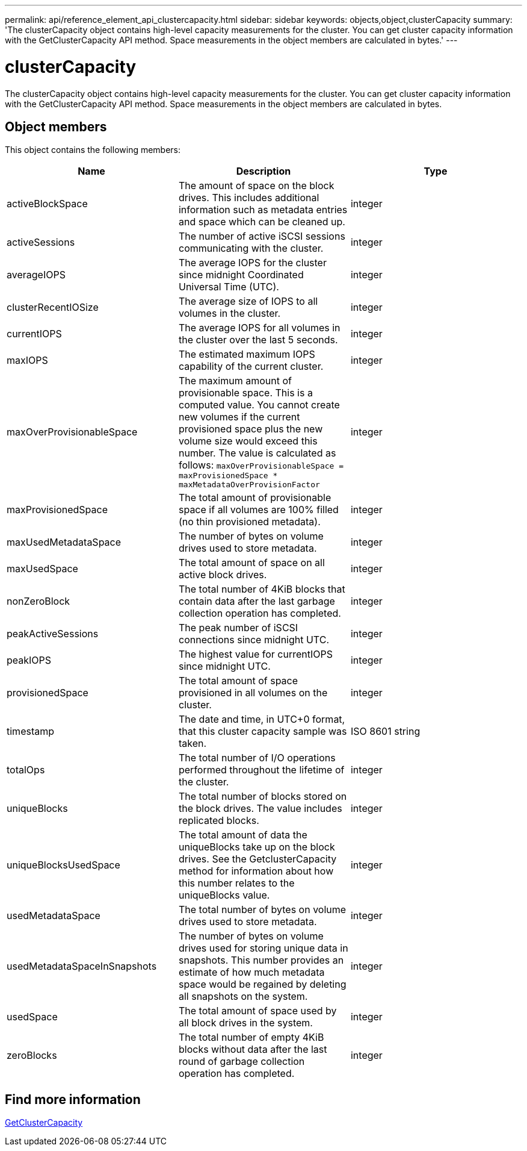 ---
permalink: api/reference_element_api_clustercapacity.html
sidebar: sidebar
keywords: objects,object,clusterCapacity
summary: 'The clusterCapacity object contains high-level capacity measurements for the cluster. You can get cluster capacity information with the GetClusterCapacity API method. Space measurements in the object members are calculated in bytes.'
---

= clusterCapacity
:icons: font
:imagesdir: ../media/

[.lead]
The clusterCapacity object contains high-level capacity measurements for the cluster. You can get cluster capacity information with the GetClusterCapacity API method. Space measurements in the object members are calculated in bytes.

== Object members

This object contains the following members:

[options="header"]
|===
|Name |Description |Type
a|
activeBlockSpace
a|
The amount of space on the block drives. This includes additional information such as metadata entries and space which can be cleaned up.
a|
integer
a|
activeSessions
a|
The number of active iSCSI sessions communicating with the cluster.
a|
integer
a|
averageIOPS
a|
The average IOPS for the cluster since midnight Coordinated Universal Time (UTC).
a|
integer
a|
clusterRecentIOSize
a|
The average size of IOPS to all volumes in the cluster.
a|
integer
a|
currentIOPS
a|
The average IOPS for all volumes in the cluster over the last 5 seconds.
a|
integer
a|
maxIOPS
a|
The estimated maximum IOPS capability of the current cluster.
a|
integer
a|
maxOverProvisionableSpace
a|
The maximum amount of provisionable space. This is a computed value. You cannot create new volumes if the current provisioned space plus the new volume size would exceed this number. The value is calculated as follows: `maxOverProvisionableSpace = maxProvisionedSpace * maxMetadataOverProvisionFactor`
a|
integer
a|
maxProvisionedSpace
a|
The total amount of provisionable space if all volumes are 100% filled (no thin provisioned metadata).
a|
integer
a|
maxUsedMetadataSpace
a|
The number of bytes on volume drives used to store metadata.
a|
integer
a|
maxUsedSpace
a|
The total amount of space on all active block drives.
a|
integer
a|
nonZeroBlock
a|
The total number of 4KiB blocks that contain data after the last garbage collection operation has completed.
a|
integer
a|
peakActiveSessions
a|
The peak number of iSCSI connections since midnight UTC.
a|
integer
a|
peakIOPS
a|
The highest value for currentIOPS since midnight UTC.
a|
integer
a|
provisionedSpace
a|
The total amount of space provisioned in all volumes on the cluster.
a|
integer
a|
timestamp
a|
The date and time, in UTC+0 format, that this cluster capacity sample was taken.
a|
ISO 8601 string
a|
totalOps
a|
The total number of I/O operations performed throughout the lifetime of the cluster.
a|
integer
a|
uniqueBlocks
a|
The total number of blocks stored on the block drives. The value includes replicated blocks.
a|
integer
a|
uniqueBlocksUsedSpace
a|
The total amount of data the uniqueBlocks take up on the block drives. See the GetclusterCapacity method for information about how this number relates to the uniqueBlocks value.
a|
integer
a|
usedMetadataSpace
a|
The total number of bytes on volume drives used to store metadata.
a|
integer
a|
usedMetadataSpaceInSnapshots
a|
The number of bytes on volume drives used for storing unique data in snapshots. This number provides an estimate of how much metadata space would be regained by deleting all snapshots on the system.
a|
integer
a|
usedSpace
a|
The total amount of space used by all block drives in the system.
a|
integer
a|
zeroBlocks
a|
The total number of empty 4KiB blocks without data after the last round of garbage collection operation has completed.
a|
integer
|===

== Find more information

xref:reference_element_api_getclustercapacity.adoc[GetClusterCapacity]
